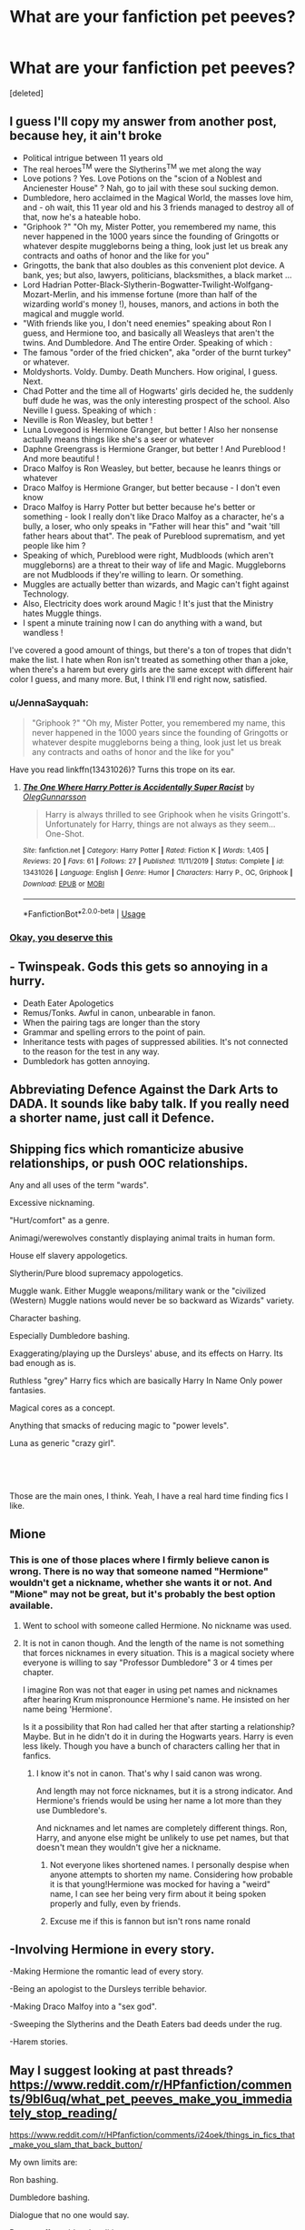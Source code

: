 #+TITLE: What are your fanfiction pet peeves?

* What are your fanfiction pet peeves?
:PROPERTIES:
:Score: 2
:DateUnix: 1596743723.0
:DateShort: 2020-Aug-07
:FlairText: Discussion
:END:
[deleted]


** I guess I'll copy my answer from another post, because hey, it ain't broke

- Political intrigue between 11 years old
- The real heroes^{TM} were the Slytherins^{TM} we met along the way
- Love potions ? Yes. Love Potions on the "scion of a Noblest and Ancienester House" ? Nah, go to jail with these soul sucking demon.
- Dumbledore, hero acclaimed in the Magical World, the masses love him, and - oh wait, this 11 year old and his 3 friends managed to destroy all of that, now he's a hateable hobo.
- "Griphook ?" "Oh my, Mister Potter, you remembered my name, this never happened in the 1000 years since the founding of Gringotts or whatever despite muggleborns being a thing, look just let us break any contracts and oaths of honor and the like for you"
- Gringotts, the bank that also doubles as this convenient plot device. A bank, yes; but also, lawyers, politicians, blacksmithes, a black market ...
- Lord Hadrian Potter-Black-Slytherin-Bogwatter-Twilight-Wolfgang-Mozart-Merlin, and his immense fortune (more than half of the wizarding world's money !), houses, manors, and actions in both the magical and muggle world.
- "With friends like you, I don't need enemies" speaking about Ron I guess, and Hermione too, and basically all Weasleys that aren't the twins. And Dumbledore. And The entire Order. Speaking of which :
- The famous "order of the fried chicken", aka "order of the burnt turkey" or whatever.
- Moldyshorts. Voldy. Dumby. Death Munchers. How original, I guess. Next.
- Chad Potter and the time all of Hogwarts' girls decided he, the suddenly buff dude he was, was the only interesting prospect of the school. Also Neville I guess. Speaking of which :
- Neville is Ron Weasley, but better !
- Luna Lovegood is Hermione Granger, but better ! Also her nonsense actually means things like she's a seer or whatever
- Daphne Greengrass is Hermione Granger, but better ! And Pureblood ! And more beautiful !
- Draco Malfoy is Ron Weasley, but better, because he leanrs things or whatever
- Draco Malfoy is Hermione Granger, but better because - I don't even know
- Draco Malfoy is Harry Potter but better because he's better or something - look I really don't like Draco Malfoy as a character, he's a bully, a loser, who only speaks in "Father will hear this" and "wait 'till father hears about that". The peak of Pureblood suprematism, and yet people like him ?
- Speaking of which, Pureblood were right, Mudbloods (which aren't muggleborns) are a threat to their way of life and Magic. Muggleborns are not Mudbloods if they're willing to learn. Or something.
- Muggles are actually better than wizards, and Magic can't fight against Technology.
- Also, Electricity does work around Magic ! It's just that the Ministry hates Muggle things.
- I spent a minute training now I can do anything with a wand, but wandless !

I've covered a good amount of things, but there's a ton of tropes that didn't make the list. I hate when Ron isn't treated as something other than a joke, when there's a harem but every girls are the same except with different hair color I guess, and many more. But, I think I'll end right now, satisfied.
:PROPERTIES:
:Author: White_fri2z
:Score: 10
:DateUnix: 1596746406.0
:DateShort: 2020-Aug-07
:END:

*** u/JennaSayquah:
#+begin_quote
  "Griphook ?" "Oh my, Mister Potter, you remembered my name, this never happened in the 1000 years since the founding of Gringotts or whatever despite muggleborns being a thing, look just let us break any contracts and oaths of honor and the like for you"
#+end_quote

Have you read linkffn(13431026)? Turns this trope on its ear.
:PROPERTIES:
:Author: JennaSayquah
:Score: 3
:DateUnix: 1596768535.0
:DateShort: 2020-Aug-07
:END:

**** [[https://www.fanfiction.net/s/13431026/1/][*/The One Where Harry Potter is Accidentally Super Racist/*]] by [[https://www.fanfiction.net/u/10654210/OlegGunnarsson][/OlegGunnarsson/]]

#+begin_quote
  Harry is always thrilled to see Griphook when he visits Gringott's. Unfortunately for Harry, things are not always as they seem... One-Shot.
#+end_quote

^{/Site/:} ^{fanfiction.net} ^{*|*} ^{/Category/:} ^{Harry} ^{Potter} ^{*|*} ^{/Rated/:} ^{Fiction} ^{K} ^{*|*} ^{/Words/:} ^{1,405} ^{*|*} ^{/Reviews/:} ^{20} ^{*|*} ^{/Favs/:} ^{61} ^{*|*} ^{/Follows/:} ^{27} ^{*|*} ^{/Published/:} ^{11/11/2019} ^{*|*} ^{/Status/:} ^{Complete} ^{*|*} ^{/id/:} ^{13431026} ^{*|*} ^{/Language/:} ^{English} ^{*|*} ^{/Genre/:} ^{Humor} ^{*|*} ^{/Characters/:} ^{Harry} ^{P.,} ^{OC,} ^{Griphook} ^{*|*} ^{/Download/:} ^{[[http://www.ff2ebook.com/old/ffn-bot/index.php?id=13431026&source=ff&filetype=epub][EPUB]]} ^{or} ^{[[http://www.ff2ebook.com/old/ffn-bot/index.php?id=13431026&source=ff&filetype=mobi][MOBI]]}

--------------

*FanfictionBot*^{2.0.0-beta} | [[https://github.com/tusing/reddit-ffn-bot/wiki/Usage][Usage]]
:PROPERTIES:
:Author: FanfictionBot
:Score: 3
:DateUnix: 1596768554.0
:DateShort: 2020-Aug-07
:END:


*** [[https://i.pinimg.com/originals/45/8b/90/458b90a6c4605524d7299692dd972994.gif][Okay, you deserve this]]
:PROPERTIES:
:Author: Jon_Riptide
:Score: 1
:DateUnix: 1596746982.0
:DateShort: 2020-Aug-07
:END:


** - Twinspeak. Gods this gets so annoying in a hurry.
- Death Eater Apologetics
- Remus/Tonks. Awful in canon, unbearable in fanon.
- When the pairing tags are longer than the story
- Grammar and spelling errors to the point of pain.
- Inheritance tests with pages of suppressed abilities. It's not connected to the reason for the test in any way.
- Dumbledork has gotten annoying.
:PROPERTIES:
:Author: horrorshowjack
:Score: 5
:DateUnix: 1596768978.0
:DateShort: 2020-Aug-07
:END:


** Abbreviating Defence Against the Dark Arts to DADA. It sounds like baby talk. If you really need a shorter name, just call it Defence.
:PROPERTIES:
:Author: thrawnca
:Score: 2
:DateUnix: 1596798556.0
:DateShort: 2020-Aug-07
:END:


** Shipping fics which romanticize abusive relationships, or push OOC relationships.

Any and all uses of the term "wards".

Excessive nicknaming.

"Hurt/comfort" as a genre.

Animagi/werewolves constantly displaying animal traits in human form.

House elf slavery appologetics.

Slytherin/Pure blood supremacy appologetics.

Muggle wank. Either Muggle weapons/military wank or the "civilized (Western) Muggle nations would never be so backward as Wizards" variety.

Character bashing.

Especially Dumbledore bashing.

Exaggerating/playing up the Dursleys' abuse, and its effects on Harry. Its bad enough as is.

Ruthless "grey" Harry fics which are basically Harry In Name Only power fantasies.

Magical cores as a concept.

Anything that smacks of reducing magic to "power levels".

Luna as generic "crazy girl".

​

​

Those are the main ones, I think. Yeah, I have a real hard time finding fics I like.
:PROPERTIES:
:Author: AntonBrakhage
:Score: 2
:DateUnix: 1597044802.0
:DateShort: 2020-Aug-10
:END:


** Mione
:PROPERTIES:
:Author: Jon_Riptide
:Score: 4
:DateUnix: 1596746304.0
:DateShort: 2020-Aug-07
:END:

*** This is one of those places where I firmly believe canon is wrong. There is no way that someone named "Hermione" wouldn't get a nickname, whether she wants it or not. And "Mione" may not be great, but it's probably the best option available.
:PROPERTIES:
:Author: TheLetterJ0
:Score: 0
:DateUnix: 1596753728.0
:DateShort: 2020-Aug-07
:END:

**** Went to school with someone called Hermione. No nickname was used.
:PROPERTIES:
:Author: Taure
:Score: 5
:DateUnix: 1596788209.0
:DateShort: 2020-Aug-07
:END:


**** It is not in canon though. And the length of the name is not something that forces nicknames in every situation. This is a magical society where everyone is willing to say "Professor Dumbledore" 3 or 4 times per chapter.

I imagine Ron was not that eager in using pet names and nicknames after hearing Krum mispronounce Hermione's name. He insisted on her name being 'Hermione'.

Is it a possibility that Ron had called her that after starting a relationship? Maybe. But in he didn't do it in during the Hogwarts years. Harry is even less likely. Though you have a bunch of characters calling her that in fanfics.
:PROPERTIES:
:Author: Jon_Riptide
:Score: 4
:DateUnix: 1596754060.0
:DateShort: 2020-Aug-07
:END:

***** I know it's not in canon. That's why I said canon was wrong.

And length may not force nicknames, but it is a strong indicator. And Hermione's friends would be using her name a lot more than they use Dumbledore's.

And nicknames and let names are completely different things. Ron, Harry, and anyone else might be unlikely to use pet names, but that doesn't mean they wouldn't give her a nickname.
:PROPERTIES:
:Author: TheLetterJ0
:Score: 2
:DateUnix: 1596754869.0
:DateShort: 2020-Aug-07
:END:

****** Not everyone likes shortened names. I personally despise when anyone attempts to shorten my name. Considering how probable it is that young!Hermione was mocked for having a "weird" name, I can see her being very firm about it being spoken properly and fully, even by friends.
:PROPERTIES:
:Author: ShredofInsanity
:Score: 4
:DateUnix: 1596768298.0
:DateShort: 2020-Aug-07
:END:


****** Excuse me if this is fannon but isn't rons name ronald
:PROPERTIES:
:Author: highvoktage215
:Score: 2
:DateUnix: 1596762471.0
:DateShort: 2020-Aug-07
:END:


** -Involving Hermione in every story.

-Making Hermione the romantic lead of every story.

-Being an apologist to the Dursleys terrible behavior.

-Making Draco Malfoy into a "sex god".

-Sweeping the Slytherins and the Death Eaters bad deeds under the rug.

-Harem stories.
:PROPERTIES:
:Author: Independent_Ad_7204
:Score: 2
:DateUnix: 1596749076.0
:DateShort: 2020-Aug-07
:END:


** May I suggest looking at past threads? [[https://www.reddit.com/r/HPfanfiction/comments/9bl6uq/what_pet_peeves_make_you_immediately_stop_reading/]]

[[https://www.reddit.com/r/HPfanfiction/comments/i24oek/things_in_fics_that_make_you_slam_that_back_button/]]

My own limits are:

Ron bashing.

Dumbledore bashing.

Dialogue that no one would say.

Pygmypuffonacid style editing.

Magic being only intent and belief.

Luna treated as someone who isn't merely a conspiracy nut and has some special abilities.

Muggle wank as opposed to canon where wizards control the schedule of muggle leaders at a whim.

50 thousand words and 200 chapters.

If on AO3, an inane amount of tags.

Wandless magic that replaces wand magic.

Thematically inconsistent worldbuilding. Healers do not conduct surgery.

Goblins being anything but bankers. Go to a damn healer to fix your eyesight.

Stupid nicknames. Bumblebee, Moldyshorts, etc
:PROPERTIES:
:Author: Impossible-Poetry
:Score: 2
:DateUnix: 1596744475.0
:DateShort: 2020-Aug-07
:END:

